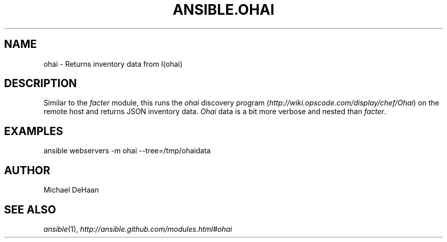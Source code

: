 .TH ANSIBLE.OHAI 3 "2012-10-08" "0.8" "ANSIBLE MODULES"
." generated from library/ohai
.SH NAME
ohai \- Returns inventory data from I(ohai)
." ------ DESCRIPTION
.SH DESCRIPTION
.PP
Similar to the \fIfacter\fR module, this runs the \fIohai\fR discovery program (\fIhttp://wiki.opscode.com/display/chef/Ohai\fR) on the remote host and returns JSON inventory data. \fIOhai\fR data is a bit more verbose and nested than \fIfacter\fR. 
." ------ OPTIONS
."
."
."
."
." ------ NOTES
."
."
." ------ EXAMPLES
.SH EXAMPLES
.PP
.nf
ansible webservers -m ohai --tree=/tmp/ohaidata
.fi
." ------- AUTHOR
.SH AUTHOR
Michael DeHaan
.SH SEE ALSO
.IR ansible (1),
.I http://ansible.github.com/modules.html#ohai